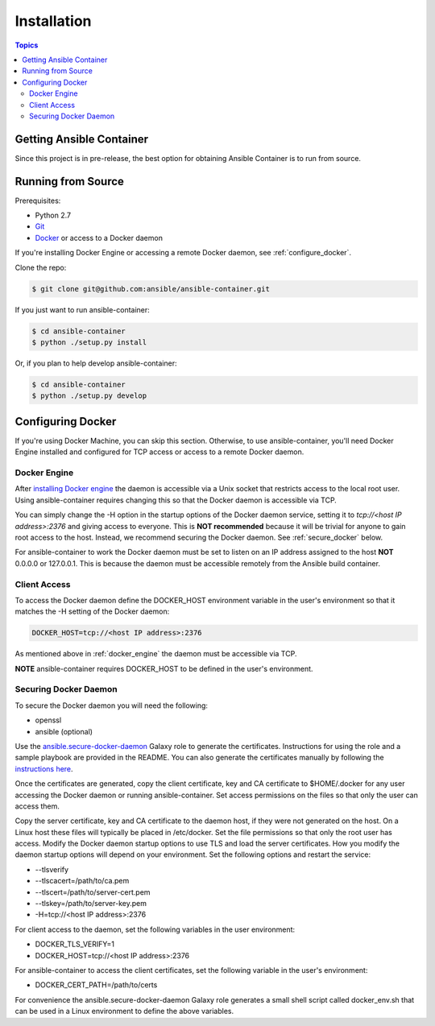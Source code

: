 Installation
============

.. contents:: Topics

.. _getting_ansible_container:

Getting Ansible Container
`````````````````````````

Since this project is in pre-release, the best option for obtaining Ansible Container is to run from source.

.. _running_from_source:

Running from Source
```````````````````
Prerequisites:

* Python 2.7
* `Git <https://git-scm.com/book/en/v2/Getting-Started-Installing-Git>`_
* `Docker <https://docs.docker.com/engine/installation/>`_ or access to a Docker daemon

If you're installing Docker Engine or accessing a remote Docker daemon, see :ref:`configure_docker`.

Clone the repo:

.. code-block:: bash

    $ git clone git@github.com:ansible/ansible-container.git

If you just want to run ansible-container:

.. code-block:: bash

    $ cd ansible-container
    $ python ./setup.py install

Or, if you plan to help develop ansible-container:

.. code-block:: bash

    $ cd ansible-container
    $ python ./setup.py develop

.. _configure_docker:

Configuring Docker
``````````````````
If you're using Docker Machine, you can skip this section. Otherwise, to use ansible-container, you'll need Docker
Engine installed and configured for TCP access or access to a remote Docker daemon.

.. _docker_engine:

Docker Engine
-------------
After `installing Docker engine <https://docs.docker.com/engine/installation/>`_ the daemon is accessible via a Unix
socket that restricts access to the local root user. Using ansible-container requires changing this so that the Docker
daemon is accessible via TCP.

You can simply change the -H option in the startup options of the Docker daemon service, setting it to
*tcp://<host IP address>:2376* and giving access to everyone. This is **NOT recommended** because it will be
trivial for anyone to gain root access to the host. Instead, we recommend securing the Docker daemon.
See :ref:`secure_docker` below.

For ansible-container to work the Docker daemon must be set to listen on an IP address assigned to the host **NOT**
0.0.0.0 or 127.0.0.1. This is because the daemon must be accessible remotely from the Ansible build container.

Client Access
-------------

To access the Docker daemon define the DOCKER_HOST environment variable in the user's environment so that it matches the
-H setting of the Docker daemon:

.. code-block:: bash

    DOCKER_HOST=tcp://<host IP address>:2376

As mentioned above in :ref:`docker_engine` the daemon must be accessible via TCP.

**NOTE** ansible-container requires DOCKER_HOST to be defined in the user's environment.

.. _secure_docker:

Securing Docker Daemon
----------------------
To secure the Docker daemon you will need the following:

* openssl
* ansible (optional)

Use the `ansible.secure-docker-daemon <https://galaxy.ansible.com/ansible/secure-docker-daemon/>`_ Galaxy role to
generate the certificates. Instructions for using the role and a sample playbook are provided in the README. You can
also generate the certificates manually by following the
`instructions here <https://docs.docker.com/engine/security/https/>`_.

Once the certificates are generated, copy the client certificate, key and CA certificate to $HOME/.docker for any user
accessing the Docker daemon or running ansible-container. Set access permissions on the files so that only the user can
access them.

Copy the server certificate, key and CA certificate to the daemon host, if they were not generated on the host. On a
Linux host these files will typically be placed in /etc/docker. Set the file permissions so that only the root user has
access. Modify the Docker daemon startup options to use TLS and load the server certificates. How you modify the daemon
startup options will depend on your environment. Set the following options and restart the service:

* --tlsverify
* --tlscacert=/path/to/ca.pem
* --tlscert=/path/to/server-cert.pem
* --tlskey=/path/to/server-key.pem
* -H=tcp://<host IP address>:2376

For client access to the daemon, set the following variables in the user environment:

* DOCKER_TLS_VERIFY=1
* DOCKER_HOST=tcp://<host IP address>:2376

For ansible-container to access the client certificates, set the following variable in the user's environment:

* DOCKER_CERT_PATH=/path/to/certs

For convenience the ansible.secure-docker-daemon Galaxy role generates a small shell script called docker_env.sh that
can be used in a Linux environment to define the above variables.









